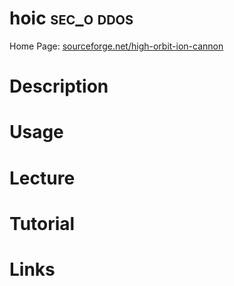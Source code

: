 #+TAGS: sec_o ddos


* hoic								 :sec_o:ddos:
Home Page: [[https://sourceforge.net/projects/high-orbit-ion-cannon/][sourceforge.net/high-orbit-ion-cannon]]
* Description
* Usage
* Lecture
* Tutorial
* Links
